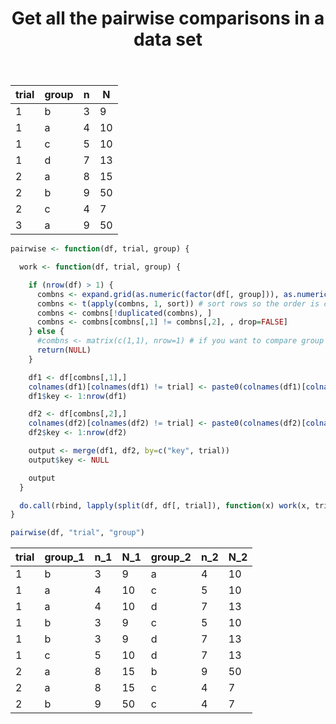 #+HTML_HEAD: <link rel="stylesheet" type="text/css" href="../theme.css">

#+NAME: add-bars
#+BEGIN_SRC emacs-lisp :exports none :results output
  (load-file "../bars.el")
#+END_SRC
#+CALL: add-bars()

#+OPTIONS: ^:nil

#+TITLE: Get all the pairwise comparisons in a data set

#+NAME: data
| trial | group | n |  N |
|-------+-------+---+----|
|     1 | b     | 3 |  9 |
|     1 | a     | 4 | 10 |
|     1 | c     | 5 | 10 |
|     1 | d     | 7 | 13 |
|     2 | a     | 8 | 15 |
|     2 | b     | 9 | 50 |
|     2 | c     | 4 |  7 |
|     3 | a     | 9 | 50 |



#+BEGIN_SRC R :var df=data :colnames yes :exports both
  pairwise <- function(df, trial, group) {

    work <- function(df, trial, group) {

      if (nrow(df) > 1) {
        combns <- expand.grid(as.numeric(factor(df[, group])), as.numeric(factor(df[, group])))
        combns <- t(apply(combns, 1, sort)) # sort rows so the order is consistent
        combns <- combns[!duplicated(combns), ]
        combns <- combns[combns[,1] != combns[,2], , drop=FALSE]
      } else {
        #combns <- matrix(c(1,1), nrow=1) # if you want to compare group 1 to itself
        return(NULL)
      }

      df1 <- df[combns[,1],]
      colnames(df1)[colnames(df1) != trial] <- paste0(colnames(df1)[colnames(df1) != trial], "_1")
      df1$key <- 1:nrow(df1)

      df2 <- df[combns[,2],]
      colnames(df2)[colnames(df2) != trial] <- paste0(colnames(df2)[colnames(df2) != trial], "_2")
      df2$key <- 1:nrow(df2)

      output <- merge(df1, df2, by=c("key", trial))
      output$key <- NULL

      output
    }

    do.call(rbind, lapply(split(df, df[, trial]), function(x) work(x, trial, group)))
  }

  pairwise(df, "trial", "group")
#+END_SRC

#+RESULTS:
| trial | group_1 | n_1 | N_1 | group_2 | n_2 | N_2 |
|-------+---------+-----+-----+---------+-----+-----|
|     1 | b       |   3 |   9 | a       |   4 |  10 |
|     1 | a       |   4 |  10 | c       |   5 |  10 |
|     1 | a       |   4 |  10 | d       |   7 |  13 |
|     1 | b       |   3 |   9 | c       |   5 |  10 |
|     1 | b       |   3 |   9 | d       |   7 |  13 |
|     1 | c       |   5 |  10 | d       |   7 |  13 |
|     2 | a       |   8 |  15 | b       |   9 |  50 |
|     2 | a       |   8 |  15 | c       |   4 |   7 |
|     2 | b       |   9 |  50 | c       |   4 |   7 |
